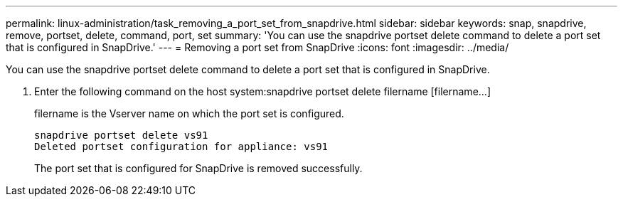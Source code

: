 ---
permalink: linux-administration/task_removing_a_port_set_from_snapdrive.html
sidebar: sidebar
keywords: snap, snapdrive, remove, portset, delete, command, port, set
summary: 'You can use the snapdrive portset delete command to delete a port set that is configured in SnapDrive.'
---
= Removing a port set from SnapDrive
:icons: font
:imagesdir: ../media/

[.lead]
You can use the snapdrive portset delete command to delete a port set that is configured in SnapDrive.

. Enter the following command on the host system:snapdrive portset delete filername [filername...]
+
filername is the Vserver name on which the port set is configured.
+
----
snapdrive portset delete vs91
Deleted portset configuration for appliance: vs91
----
+
The port set that is configured for SnapDrive is removed successfully.
